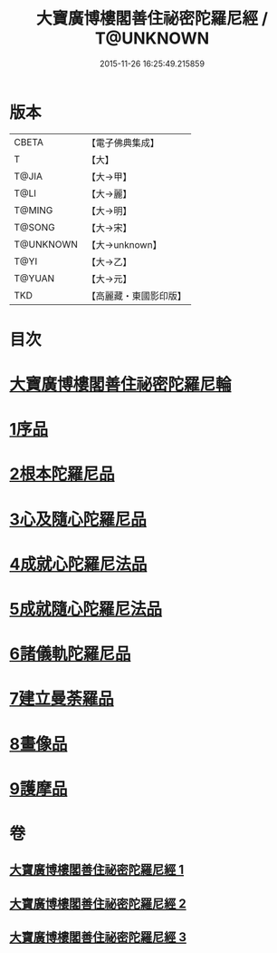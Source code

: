 #+TITLE: 大寶廣博樓閣善住祕密陀羅尼經 / T@UNKNOWN
#+DATE: 2015-11-26 16:25:49.215859
* 版本
 |     CBETA|【電子佛典集成】|
 |         T|【大】     |
 |     T@JIA|【大→甲】   |
 |      T@LI|【大→麗】   |
 |    T@MING|【大→明】   |
 |    T@SONG|【大→宋】   |
 | T@UNKNOWN|【大→unknown】|
 |      T@YI|【大→乙】   |
 |    T@YUAN|【大→元】   |
 |       TKD|【高麗藏・東國影印版】|

* 目次
* [[file:KR6j0197_001.txt::001-0619a3][大寶廣博樓閣善住祕密陀羅尼輪]]
* [[file:KR6j0197_001.txt::0619b22][1序品]]
* [[file:KR6j0197_001.txt::0624a18][2根本陀羅尼品]]
* [[file:KR6j0197_001.txt::0624b25][3心及隨心陀羅尼品]]
* [[file:KR6j0197_002.txt::002-0625b17][4成就心陀羅尼法品]]
* [[file:KR6j0197_002.txt::0626a4][5成就隨心陀羅尼法品]]
* [[file:KR6j0197_002.txt::0626a24][6諸儀軌陀羅尼品]]
* [[file:KR6j0197_002.txt::0627b21][7建立曼荼羅品]]
* [[file:KR6j0197_002.txt::0628a29][8畫像品]]
* [[file:KR6j0197_002.txt::0628c26][9護摩品]]
* 卷
** [[file:KR6j0197_001.txt][大寶廣博樓閣善住祕密陀羅尼經 1]]
** [[file:KR6j0197_002.txt][大寶廣博樓閣善住祕密陀羅尼經 2]]
** [[file:KR6j0197_003.txt][大寶廣博樓閣善住祕密陀羅尼經 3]]
